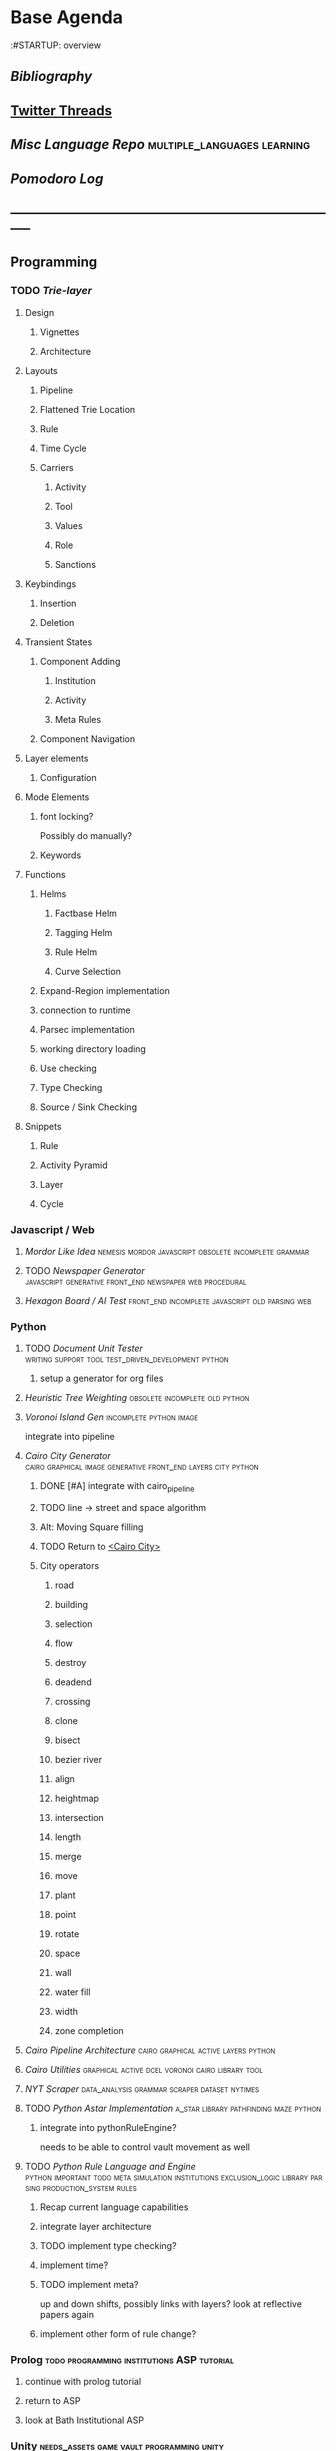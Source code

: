 * Base Agenda
  :#STARTUP: overview
  :LOGBOOK:
  CLOCK: [2019-09-05 Thu 22:27]--[2019-09-05 Thu 22:52] =>  0:25
  CLOCK: [2019-09-05 Thu 21:08]--[2019-09-05 Thu 21:33] =>  0:25
  CLOCK: [2019-09-05 Thu 20:38]--[2019-09-05 Thu 21:03] =>  0:25
  CLOCK: [2019-09-05 Thu 19:58]--[2019-09-05 Thu 20:23] =>  0:25
  CLOCK: [2019-09-05 Thu 18:51]--[2019-09-05 Thu 19:16] =>  0:25
  CLOCK: [2019-09-05 Thu 17:55]--[2019-09-05 Thu 18:20] =>  0:25
  CLOCK: [2019-09-05 Thu 16:19]--[2019-09-05 Thu 16:44] =>  0:25
  CLOCK: [2019-09-05 Thu 15:34]--[2019-09-05 Thu 15:59] =>  0:25
  CLOCK: [2019-09-02 Mon 16:55]--[2019-09-02 Mon 17:20] =>  0:25
  CLOCK: [2019-09-02 Mon 16:15]--[2019-09-02 Mon 16:40] =>  0:25
  CLOCK: [2019-08-24 Sat 18:04]--[2019-08-24 Sat 18:29] =>  0:25
  CLOCK: [2019-08-24 Sat 17:33]--[2019-08-24 Sat 17:58] =>  0:25
  CLOCK: [2019-08-23 Fri 19:48]--[2019-08-23 Fri 20:13] =>  0:25
  CLOCK: [2019-08-23 Fri 19:03]--[2019-08-23 Fri 19:28] =>  0:25
  CLOCK: [2019-08-23 Fri 18:17]--[2019-08-23 Fri 18:42] =>  0:25
  CLOCK: [2019-08-23 Fri 16:47]--[2019-08-23 Fri 17:12] =>  0:25
  CLOCK: [2019-08-23 Fri 13:21]--[2019-08-23 Fri 13:46] =>  0:25
  CLOCK: [2019-08-23 Fri 12:49]--[2019-08-23 Fri 13:15] =>  0:26
  CLOCK: [2019-07-29 Mon 07:54]--[2019-07-29 Mon 08:19] =>  0:25
  CLOCK: [2019-07-29 Mon 07:24]--[2019-07-29 Mon 07:49] =>  0:25
  CLOCK: [2019-07-29 Mon 06:54]--[2019-07-29 Mon 07:19] =>  0:25
  CLOCK: [2019-06-17 Mon 07:33]--[2019-06-17 Mon 07:58] =>  0:25
  CLOCK: [2019-06-14 Fri 21:11]--[2019-06-14 Fri 21:36] =>  0:25
  CLOCK: [2019-06-14 Fri 20:31]--[2019-06-14 Fri 20:56] =>  0:25
  CLOCK: [2019-06-14 Fri 19:56]--[2019-06-14 Fri 20:21] =>  0:25
  CLOCK: [2019-06-14 Fri 19:22]--[2019-06-14 Fri 19:47] =>  0:25
  CLOCK: [2019-06-13 Thu 22:11]--[2019-06-13 Thu 22:36] =>  0:25
  CLOCK: [2019-06-13 Thu 20:14]--[2019-06-13 Thu 20:39] =>  0:25
  CLOCK: [2019-06-13 Thu 19:39]--[2019-06-13 Thu 20:04] =>  0:25
  CLOCK: [2019-06-13 Thu 19:01]--[2019-06-13 Thu 19:26] =>  0:25
  CLOCK: [2019-06-13 Thu 18:10]--[2019-06-13 Thu 18:35] =>  0:25
  CLOCK: [2019-06-13 Thu 17:39]--[2019-06-13 Thu 18:04] =>  0:25
  CLOCK: [2019-06-13 Thu 16:59]--[2019-06-13 Thu 17:24] =>  0:25
  CLOCK: [2019-06-13 Thu 16:22]--[2019-06-13 Thu 16:47] =>  0:25
  CLOCK: [2019-06-12 Wed 21:34]--[2019-06-12 Wed 21:59] =>  0:25
  CLOCK: [2019-06-12 Wed 21:14]--[2019-06-12 Wed 21:33] =>  0:19
  CLOCK: [2019-06-12 Wed 20:42]--[2019-06-12 Wed 21:07] =>  0:25
  CLOCK: [2019-06-12 Wed 19:48]--[2019-06-12 Wed 20:13] =>  0:25
  CLOCK: [2019-06-12 Wed 19:11]--[2019-06-12 Wed 19:36] =>  0:25
  CLOCK: [2019-06-12 Wed 18:39]--[2019-06-12 Wed 19:04] =>  0:25
  CLOCK: [2019-06-12 Wed 18:08]--[2019-06-12 Wed 18:33] =>  0:25
  CLOCK: [2019-06-11 Tue 21:13]--[2019-06-11 Tue 21:38] =>  0:25
  CLOCK: [2019-06-11 Tue 20:00]--[2019-06-11 Tue 20:25] =>  0:25
  CLOCK: [2019-06-11 Tue 17:36]--[2019-06-11 Tue 18:01] =>  0:25
  CLOCK: [2019-06-11 Tue 16:52]--[2019-06-11 Tue 17:17] =>  0:25
  CLOCK: [2019-06-11 Tue 16:22]--[2019-06-11 Tue 16:47] =>  0:25
  CLOCK: [2019-06-10 Mon 21:52]--[2019-06-10 Mon 22:17] =>  0:25
  CLOCK: [2019-06-10 Mon 21:10]--[2019-06-10 Mon 21:35] =>  0:25
  CLOCK: [2019-06-10 Mon 19:58]--[2019-06-10 Mon 20:23] =>  0:25
  CLOCK: [2019-06-10 Mon 19:17]--[2019-06-10 Mon 19:42] =>  0:25
  CLOCK: [2019-06-10 Mon 18:32]--[2019-06-10 Mon 18:57] =>  0:25
  CLOCK: [2019-06-10 Mon 17:51]--[2019-06-10 Mon 18:16] =>  0:25
  CLOCK: [2019-06-09 Sun 17:16]--[2019-06-09 Sun 17:41] =>  0:25
  CLOCK: [2019-06-09 Sun 16:45]--[2019-06-09 Sun 17:10] =>  0:25
  CLOCK: [2019-06-08 Sat 18:18]--[2019-06-08 Sat 18:43] =>  0:25
  CLOCK: [2019-06-08 Sat 17:41]--[2019-06-08 Sat 18:06] =>  0:25
  CLOCK: [2019-06-08 Sat 17:10]--[2019-06-08 Sat 17:35] =>  0:25
  CLOCK: [2019-06-08 Sat 16:38]--[2019-06-08 Sat 17:03] =>  0:25
  CLOCK: [2019-06-07 Fri 20:19]--[2019-06-07 Fri 20:44] =>  0:25
  CLOCK: [2019-06-07 Fri 19:39]--[2019-06-07 Fri 20:04] =>  0:25
  CLOCK: [2019-06-07 Fri 18:45]--[2019-06-07 Fri 19:10] =>  0:25
  CLOCK: [2019-06-07 Fri 18:00]--[2019-06-07 Fri 18:25] =>  0:25
  CLOCK: [2019-06-07 Fri 17:28]--[2019-06-07 Fri 17:53] =>  0:25
  CLOCK: [2019-06-07 Fri 16:17]--[2019-06-07 Fri 16:42] =>  0:25
  CLOCK: [2019-05-01 Wed 15:39]--[2019-05-01 Wed 16:05] =>  0:26
  CLOCK: [2019-03-20 Wed 18:13]--[2019-03-20 Wed 18:38] =>  0:25
  CLOCK: [2019-05-01 Wed 15:08]--[2019-05-01 Wed 15:33] =>  0:25
  CLOCK: [2019-03-20 Wed 17:42]--[2019-03-20 Wed 18:07] =>  0:25
  CLOCK: [2019-03-20 Wed 17:12]--[2019-03-20 Wed 17:37] =>  0:25
  CLOCK: [2019-03-20 Wed 16:42]--[2019-03-20 Wed 17:07] =>  0:25
  CLOCK: [2019-03-11 Mon 08:21]--[2019-03-11 Mon 08:46] =>  0:25
  CLOCK: [2019-03-11 Mon 07:43]--[2019-03-11 Mon 08:08] =>  0:25
  CLOCK: [2019-03-10 Sun 19:05]--[2019-03-10 Sun 19:30] =>  0:25
  CLOCK: [2019-03-10 Sun 18:35]--[2019-03-10 Sun 19:00] =>  0:25
  CLOCK: [2019-03-10 Sun 18:05]--[2019-03-10 Sun 18:30] =>  0:25
  CLOCK: [2019-03-10 Sun 12:19]--[2019-03-10 Sun 12:44] =>  0:25
  CLOCK: [2019-03-10 Sun 11:32]--[2019-03-10 Sun 11:57] =>  0:25
  CLOCK: [2019-03-10 Sun 10:54]--[2019-03-10 Sun 11:19] =>  0:25
  CLOCK: [2019-02-28 Thu 20:39]--[2019-02-28 Thu 21:04] =>  0:25
  CLOCK: [2019-02-28 Thu 20:13]--[2019-02-28 Thu 20:38] =>  0:25
  CLOCK: [2019-02-28 Thu 19:38]--[2019-02-28 Thu 20:03] =>  0:25
  CLOCK: [2019-02-28 Thu 18:40]--[2019-02-28 Thu 19:05] =>  0:25
  CLOCK: [2019-02-25 Mon 21:02]--[2019-02-25 Mon 21:27] =>  0:25
  CLOCK: [2019-02-24 Sun 20:29]--[2019-02-24 Sun 20:54] =>  0:25
  CLOCK: [2019-02-24 Sun 19:50]--[2019-02-24 Sun 20:15] =>  0:25
  CLOCK: [2019-02-23 Sat 22:15]--[2019-02-23 Sat 22:40] =>  0:25
  CLOCK: [2019-02-23 Sat 21:44]--[2019-02-23 Sat 22:09] =>  0:25
  CLOCK: [2019-02-23 Sat 21:14]--[2019-02-23 Sat 21:39] =>  0:25
  CLOCK: [2019-02-22 Fri 21:47]--[2019-02-22 Fri 22:13] =>  0:26
  CLOCK: [2019-02-22 Fri 18:42]--[2019-02-22 Fri 19:07] =>  0:25
  CLOCK: [2019-02-22 Fri 17:46]--[2019-02-22 Fri 18:12] =>  0:26
  CLOCK: [2019-02-22 Fri 16:35]--[2019-02-22 Fri 17:00] =>  0:25
  CLOCK: [2019-02-22 Fri 15:54]--[2019-02-22 Fri 16:20] =>  0:26
  CLOCK: [2019-02-22 Fri 15:22]--[2019-02-22 Fri 15:47] =>  0:25
  CLOCK: [2019-02-22 Fri 14:52]--[2019-02-22 Fri 15:17] =>  0:25
  CLOCK: [2019-02-22 Fri 01:07]--[2019-02-22 Fri 01:32] =>  0:25
  CLOCK: [2019-02-21 Thu 22:55]--[2019-02-21 Thu 23:20] =>  0:25
  CLOCK: [2019-02-21 Thu 21:25]--[2019-02-21 Thu 21:50] =>  0:25
  CLOCK: [2019-02-21 Thu 20:53]--[2019-02-21 Thu 21:18] =>  0:25
  CLOCK: [2019-02-21 Thu 20:12]--[2019-02-21 Thu 20:37] =>  0:25
  CLOCK: [2019-02-21 Thu 19:35]--[2019-02-21 Thu 20:00] =>  0:25
  CLOCK: [2019-02-08 Fri 20:33]--[2019-02-08 Fri 20:58] =>  0:25
  CLOCK: [2019-02-08 Fri 19:55]--[2019-02-08 Fri 20:20] =>  0:25
  CLOCK: [2019-02-08 Fri 19:21]--[2019-02-08 Fri 19:46] =>  0:25
  CLOCK: [2019-02-07 Thu 18:34]--[2019-02-07 Thu 18:59] =>  0:25
  CLOCK: [2019-02-07 Thu 16:41]--[2019-02-07 Thu 17:06] =>  0:25
  CLOCK: [2019-02-07 Thu 10:56]--[2019-02-07 Thu 11:21] =>  0:25
  CLOCK: [2019-02-06 Wed 09:57]--[2019-02-06 Wed 10:22] =>  0:25
  CLOCK: [2019-02-06 Wed 09:26]--[2019-02-06 Wed 09:51] =>  0:25
  CLOCK: [2019-02-06 Wed 08:58]--[2019-02-06 Wed 09:23] =>  0:25
  CLOCK: [2019-02-05 Tue 20:30]--[2019-02-05 Tue 20:55] =>  0:25
  CLOCK: [2019-02-05 Tue 19:39]--[2019-02-05 Tue 20:04] =>  0:25
  CLOCK: [2019-02-05 Tue 18:53]--[2019-02-05 Tue 19:18] =>  0:25
  CLOCK: [2019-02-05 Tue 18:19]--[2019-02-05 Tue 18:44] =>  0:25
  CLOCK: [2019-02-05 Tue 11:52]--[2019-02-05 Tue 12:17] =>  0:25
  CLOCK: [2019-02-05 Tue 11:19]--[2019-02-05 Tue 11:44] =>  0:25
  CLOCK: [2019-02-05 Tue 10:40]--[2019-02-05 Tue 11:05] =>  0:25
  CLOCK: [2019-02-05 Tue 10:07]--[2019-02-05 Tue 10:32] =>  0:25
  CLOCK: [2019-02-05 Tue 09:30]--[2019-02-05 Tue 09:55] =>  0:25
  CLOCK: [2019-02-04 Mon 15:17]--[2019-02-04 Mon 15:42] =>  0:25
  CLOCK: [2019-02-04 Mon 14:09]--[2019-02-04 Mon 14:34] =>  0:25
  :END:
** [[~/github/writing/other_files/years/][Bibliography]]
** [[file:~/Mega/savedThreads][Twitter Threads]]
** [[~/github/languageLearning][Misc Language Repo]]                                                           :multiple_languages:learning:
** [[~/.spacemacs.d/setup_files/pomodoro_log.org][Pomodoro Log]]
** -----------------------------------------------------------------------------
** Programming
*** TODO [[~/.spacemacs.d/layers/trie][Trie-layer]]
**** Design
***** Vignettes
***** Architecture

**** Layouts
***** Pipeline
***** Flattened Trie Location
***** Rule
***** Time Cycle
***** Carriers
****** Activity
****** Tool
****** Values
****** Role
****** Sanctions
**** Keybindings
***** Insertion
***** Deletion
**** Transient States
***** Component Adding
****** Institution
****** Activity
****** Meta Rules
***** Component Navigation
**** Layer elements
***** Configuration
**** Mode Elements
***** font locking?
      Possibly do manually?
***** Keywords
**** Functions
***** Helms
****** Factbase Helm
****** Tagging Helm
****** Rule Helm
****** Curve Selection
***** Expand-Region implementation
***** connection to runtime
***** Parsec implementation
***** working directory loading
***** Use checking
***** Type Checking
***** Source / Sink Checking
**** Snippets
***** Rule
***** Activity Pyramid
***** Layer
***** Cycle
*** Javascript / Web
**** [[~/github/mordor-alike][Mordor Like Idea]]                                                           :nemesis:mordor:javascript:obsolete:incomplete:grammar:
**** TODO [[~/github/newspaper_gen][Newspaper Generator]]                                                   :javascript:generative:front_end:newspaper:web:procedural:
**** [[~/github/hexagonAITest][Hexagon Board / AI Test]]                                                    :front_end:incomplete:javascript:old:parsing:web:
*** Python
***** TODO [[~/github/documentUnitTester][Document Unit Tester]]                                                 :writing:support:tool:test_driven_development:python:
****** setup a generator for org files
***** [[~/github/heuristicRBTreeWeighting][Heuristic Tree Weighting]]                                                  :obsolete:incomplete:old:python:
***** [[~/github/islandGen][Voronoi Island Gen]]                                                        :incomplete:python:image:
      integrate into pipeline
***** [[~/github/cairoCity][Cairo City Generator]]                              :cairo:graphical:image:generative:front_end:layers:city:python:
****** DONE [#A] integrate with cairo_pipeline
       CLOSED: [2019-02-10 Sun 13:16]
****** TODO line -> street and space algorithm
****** Alt: Moving Square filling
****** TODO Return to [[file:~/github/cairoCity/citygen/City.py::class_City:][<Cairo City>]]
****** City operators
******* road
******* building
******* selection
******* flow
******* destroy
******* deadend
******* crossing
******* clone
******* bisect
******* bezier river
******* align
******* heightmap
******* intersection
******* length
******* merge
******* move
******* plant
******* point
******* rotate
******* space
******* wall
******* water fill
******* width
******* zone completion
***** [[~/github/cairo_pipeline][Cairo Pipeline Architecture]]                                               :cairo:graphical:active:layers:python:
***** [[~/github/cairo_utils][Cairo Utilities]]                                                           :graphical:active:dcel:voronoi:cairo:library:tool:
***** [[~/github/nytimes_scraper][NYT Scraper]]                                                               :data_analysis:grammar:scraper:dataset:nytimes:
***** TODO [[~/github/pyAStar][Python Astar Implementation]]                                          :a_star:library:pathfinding:maze:python:
****** integrate into pythonRuleEngine?
       needs to be able to control vault movement as well
***** TODO [[~/github/pythonRuleEngine][Python Rule Language and Engine]]                                      :python:important:todo:meta:simulation:institutions:exclusion_logic:library:parsing:production_system:rules:
****** Recap current language capabilities
****** integrate layer architecture
****** TODO implement type checking?
****** implement time?
****** TODO implement meta?
       up and down shifts, possibly links with layers? look at reflective papers again
****** implement other form of rule change?
*** Prolog                                                                      :todo:programming:institutions:ASP:tutorial:
**** continue with prolog tutorial
**** return to ASP
**** look at Bath Institutional ASP
*** Unity                                                                       :needs_assets:game:vault:programming:unity:
**** proof of concept imports in vault
*** Supercollider / Tidal                                                       :needs_assets:sound:supercollider:tidal:
**** proof of concept soundscape controllable from python
**** look at acropolis API to get samples/assets
**** Action languages
     C+ as well
**** TODO soundscape assets
***** TODO [[https://bbcarchdev.github.io/inside-acropolis/#consumers][Acropolis API]]
      [[http://bbcsfx.acropolis.org.uk/index][BBC Sound FX Library]]
      [[http://bbcsfx.acropolis.org.uk/][BBC sound effects frontend]]
*** Haskell                                                                     :monads:theory:programming:haskell:
**** look at implementation of monad transformers
*** To Clean
**** [[~/github/happiton][Happiton]]                                            :python:directory:hofstadter:
*** Prototypes
**** Hex Board -> Preact
**** Battle System
**** Credit System
**** Mordor - alike
**** Prisoners dilemma
**** NetLogo
**** Unity
*** Algorithms
**** [[file:~/github/otherLibs/code-for-blog/2018/type-inference][Python Type Inference]]                                                      :directory:hindley_milner:type_inference:python:
**** [[file:~/github/otherLibs/code-for-blog/2018/markov-simple][Python Markov chain]]                                                        :directory:markov:python:
**** [[file:~/github/otherLibs/code-for-blog/2018/unif][Python Unification]]                                                         :directory:python:unification:
**** [[file:~/github/otherLibs/CommonLispCode/micro-talespin.lisp][Micro-Talespin]]                                                             :directory:architecture:narrative:talespin:lisp:
**** [[file:~/github/otherLibs/BPS][Building Problem Solvers]]                                                   :directory:rules:lisp:
**** [[file:~/github/otherLibs/wavefunction-collapse][Wave function collapse python]]                                              :directory:algorithm:wave_function_collapse:python:
**** [[https://robertheaton.com/2018/12/17/wavefunction-collapse-algorithm/][Wave function collapse]]                                                     :wave_function_collapse:tutorial:to_implement:algorithm:
**** [[file:~/github/otherLibs/cathoristic-logic][Cathoristic Logic]]                                                          :directory:haskell:logic:praxis:exclusion_logic:
**** [[file:~/github/writing/orgfiles/machine_learning.org::*Machine Learning Notes][Machine Learning Notes]]
**** [[file:~/github/writing/orgfiles/nlp.org::*Natural Language Processing:][Natural Language Processing:]]
** Datasets
*** [[file:/Users/jgrey/github/writing/other_files/main_bookmarks.html][Bookmarks]]                                                                   :web:html:bookmarks:directory:
    treat these as codings?
*** TODO Bookmark and saved twitter parsing
**** Bookmarks
     [[https://msdn.microsoft.com/en-us/library/aa753582(v=vs.85).aspx][bookmark format]]
***** DONE Parse into emacs readable format
      CLOSED: [2019-03-14 Thu 19:46]
***** DONE Create a helm navigation layer
      CLOSED: [2019-05-25 Sat 00:24]
**** Saved thread Parsing
***** Cleanup of org files
      remove duplicate tweets / threads
      add links to other people
      remove empty headings
      fill buffers
      get all tweets, check there isn't an embedded gif or video.
      download gifs and videos as necessary

*** Audio                                                                       :to_implement:web:
    [[file:~/Mega/Datasets/BBCSoundEffects.csv][BBCSoundEffects.csv]]

**** extract categories, description, cdname
**** group by time
**** helm access
*** Code
**** Monroe Domain Plans
**** [[file:/Users/jgrey/Mega/code_backups/shop2random.lisp][Shop2 Plan generator]]
**** [[file:~/Mega/code_backups/netlogo/Evolution_of_Norms][Evolution of Norms]] :norms:netlogo:
**** [[file:~/Mega/code_backups/netlogo/Social_Norms_(Emperor's_Dilemma)][Social Norms / Emperor's Dilemma]] :norms:netlogo:
**** Chuck Examples                                                             :nytimes:chuck:
**** [[file:~/Mega/code_backups/logic/ccalc-2.0r2.tar.gz][CCalc]]               :prolog:
**** [[file:~/Mega/code_backups/logic/BPS1024.zip][Building Problem Solvers]]   :lisp:
**** [[file:~/Mega/code_backups/Immerse Code Backup-20170930T102013Z-002.zip][Immerse]]                                                                    :csharp:
*** Games
**** [[file:~/Mega/Datasets/twine][Twine]]
     [[https://github.com/ehenestroza/twine-graph/blob/master/twine_graph/twine_graph.py][Twine Graph on Github]]
     [[https://github.com/McJones/twinespacer/blob/master/twinespacer.py][Twine Spacer on Github]]
     [[https://github.com/cauli/TwineJson/blob/master/js/app/converter.js][TwinJson Converter on Github]]
     [[https://github.com/daterre/Cradle#importing-a-story][Cradle Converter on Github]]
**** CiF
***** Rules
      [[file:/Users/jgrey/Mega/Datasets/gameData/CiFStates][CiF States]]
***** Level Traces
      [[file:/Users/jgrey/Mega/Datasets/gameData/CifLevelTrace][Level Trace Storage]]
***** Prom Week Speech Acts
      [[file:/Users/jgrey/Mega/Datasets/compressed/speech_acts/prom_week_dialogue_annotated_for_speech_acts.tsv][prom week dialogue annotated for speech acts]]
**** Versu
     [[file:~/Mega/code_backups/cotillion.zip][Cotillion Zip]]

***** Rules
**** WoW Quests
     [[file:~/Mega/Datasets/gameData/allQuests.tsv][file:~/Mega/Datasets/allQuests.tsv]]
**** DOTA Changelog
**** [[file:~/Mega/Datasets/gameData/DevMaterials][Postmortem Dev Materials]]
**** [[file:~/Mega/Datasets/gameData/BoI][Binding of Isaac]]
**** [[file:~/Mega/Datasets/gameData/CK2][Crusader Kings]]
**** [[file:~/Mega/Datasets/gameData/EUIV][Europa Universalis]]
**** [[file:~/Mega/Datasets/gameData/democracy3][Democracy 3]]
**** [[file:~/Mega/Datasets/gameData/d3_africa][Democracy 3 Africa]]
**** [[file:~/Mega/Datasets/gameData/distant_worlds][Distant Worlds]]
**** [[file:~/Mega/Datasets/gameData/dontstarve][Don't Starve]]
**** [[file:~/Mega/Datasets/gameData/dungeon_of_the_endless][Dungeon of the Endless]]
**** [[file:~/Mega/Datasets/gameData/dwarf_fortress][Dwarf Fortress]]
**** [[file:~/Mega/Datasets/gameData/invisibleInc][Invisible Inc]]
**** [[file:~/Mega/Datasets/gameData/king_dragon_pass][King of Dragon Pass]]
**** [[file:~/Mega/Datasets/gameData/offworld_trading][Offworld Trading]]
**** [[file:~/Mega/Datasets/gameData/prison_architect][Prison Architect]]
     [[file:~/Mega/Datasets/gameData/prisons][file:~/Mega/Datasets/gameData/prisons]]
**** [[file:~/Mega/Datasets/gameData/red_shirt][Red Shirt]]
**** [[file:~/Mega/Datasets/gameData/rimworld][RimWorld]]
**** [[file:~/Mega/Datasets/gameData/stellaris][Stellaris]]
**** [[file:~/Mega/Datasets/gameData/sunlessSea][Sunless Sea]]
**** [[file:~/Mega/Datasets/gameData/the_guild2][The Guild 2]]
**** [[file:~/Mega/Datasets/gameData/unrest][Unrest]]
**** [[file:~/Mega/Datasets/gameData/witcher3][Witcher 3]]
**** [[file:~/Mega/code_backups/jg-SpaceBase-DF9][SpaceBase DF-9]]
**** [[file:~/Mega/code_backups/games/SimHealth_DOS_EN.zip][SimHealth]]
**** [[file:~/Mega/code_backups/games/Yoda_Stories.zip][Yoda Stories]]
**** [[file:~/Mega/Documents/Kingdom_RPG.zip][Kingdom]]
**** [[file:~/Mega/Documents/Microscope_RPG.zip][Microscope]]
*** Text
****** [#A] NYT
******* try using title trie grammars
****** [[file:~/Mega/Datasets/texts/Peake,_Mervyn][Gormenghast]]
****** [[file:~/Mega/Datasets/texts/Discworld][Discworld]]
****** [[file:~/Mega/Datasets/texts/40k_txts][40k]]
****** Supreme Court
******* [[file:~/Mega/Datasets/compressed/scotus/supreme_court_dialogs_corpus_v1.01(1).zip][Dialogue]]
******* Cases
        [[file:~/Mega/Datasets/compressed/scotus/SCDB_2014_01_caseCentered_Vote.csv.zip][file:~/Mega/Datasets/SCDB_2014_01_caseCentered_Vote.csv.zip]]
        [[file:~/Mega/Datasets/compressed/scotus/SCDB_2014_01_justiceCentered_Vote.csv.zip][file:~/Mega/Datasets/SCDB_2014_01_justiceCentered_Vote.csv.zip]]
        [[file:~/Mega/Datasets/compressed/scotus/SCDB_2015_01_justiceCentered_LegalProvision.csv.zip][file:~/Mega/Datasets/SCDB_2015_01_justiceCentered_LegalProvision.csv.zip]]
        [[file:~/Mega/Datasets/compressed/scotus/SCDB_2018_02_caseCentered_Citation.csv.zip][file:~/Mega/Datasets/SCDB_2018_02_caseCentered_Citation.csv.zip]]
        [[file:~/Mega/Datasets/compressed/scotus/SCDB_2018_02_caseCentered_Docket.csv.zip][file:~/Mega/Datasets/SCDB_2018_02_caseCentered_Docket.csv.zip]]
        [[file:~/Mega/Datasets/compressed/scotus/SCDB_Legacy_04_caseCentered_Citation.csv.zip][file:~/Mega/Datasets/SCDB_Legacy_04_caseCentered_Citation.csv.zip]]

****** [[file:~/Mega/Datasets/texts/StandOnZanzibar.txt][Stand On Zanzibar]]
****** [[file:~/Mega/Datasets/compressed/Stanford_politeness_corpus.zip][Politeness Corpus]]
****** [[file:~/Mega/Datasets/kjv_apocrypha_utf8_FINAL.xml][King James Bible]]
****** [[file:~/Mega/Datasets/texts/me2-text-dialogue.txt][Mass Effect 2 Dialogue]]
****** [[file:~/Mega/Datasets/compressed/pizza_request_dataset.tar.gz][Pizza Request]]
****** [[file:~/Mega/Datasets/compressed/transcripts.tar.gz][White House Transcripts]]
****** [[file:~/Mega/Datasets/roberts_rules.txt][Roberts Rules of Order]]
****** [[file:~/Mega/Datasets/compressed/speech_acts/swb1_dialogact_annot(4).tar.gz][Switchboard Corpus]]
       [[file:~/Mega/Datasets/compressed/speech_acts/swda.zip][file:~/Mega/Datasets/swda.zip]]
******* swda.py
****** [[file:~/Mega/Datasets/compressed/quotes.tar.gz][White House Speech Quotes]]
       [[file:~/Mega/Datasets/compressed/quotes_json.tar.gz][file:~/Mega/Datasets/quotes_json.tar.gz]]
****** [[file:~/Mega/Datasets/compressed/uscode.zip][US Code]]
****** [[file:~/Mega/Datasets/compressed/verb-pair-orders.gz][Verb Pairs]]

*** Images
**** [[file:~/github/writing/orgfiles/image_summary.org][Image Summaries]]
**** TODO [[file:~/github/writing/orgfiles/glitch_assets_summary.org][Glitch Assets Summary]]
     possibly use these in vault?
**** [[file:~/Mega/Datasets/SFAM/sfam_summary.org][SFAM Summary]]                                                               :tagged:parsed:
**** [[file:~/Mega/Datasets/Scarfolk][Scarfolk]]                                                                   :to_parse:
**** online assets
**** portraits
*** Measurements
**** [[file:~/Mega/Datasets/compressed/social_physics/RealityMining.zip][Reality Mining]]
**** [[file:~/Mega/Datasets/compressed/social_physics/Friends&Family.zip][Friends and Family]]
**** [[file:~/Mega/Datasets/compressed/social_physics/2014_SQF.zip][SQF]]
**** [[file:~/Mega/Datasets/compressed/social_physics/HDC-full.zip][HDC]]
**** [[file:~/Mega/Datasets/compressed/social_physics/SocialEvolution.zip][Social Evolution]]
**** [[file:~/Mega/Datasets/compressed/diplomacy_data_1.0.zip][Diplomacy]]
**** [[file:~/Mega/Datasets/compressed/plans/linuxCorpus-1.0.zip][Linux Dataset]]
*** [[https://docs.google.com/spreadsheets/d/1JcwsKMJtd_wYe4oeTtuyM8fm1eqFQw9A9VGDjnCKFiM/edit#gid=69023141][Legislative Rules dataset]]                                                   :rules:
** Annotations / Examples
*** TODO [#A] Snatch delegation                                                 :delegation:film:
    to lead to delegation in iEl
** Emacs
*** [[~/github/jg_emacs_files][Emacs files]]                                    :directory:lisp:setup:emacs:
*** [[~/github/jg_shell_files][Bash Scripts]]                                   :bash:setup:
*** Reference
**** [[https://bibtexparser.readthedocs.io/en/master/tutorial.html][bibtex parser]]                                                              :python:bibtex:
**** [[https://www.gnu.org/software/emacs/manual/html_node/elisp/Buffer-Modification.html#Buffer-Modification][Buffer Modification]]
**** [[https://www.gnu.org/software/emacs/manual/html_node/elisp/Change-Hooks.html#Change-Hooks][Change Hooks]]
**** [[https://www.gnu.org/software/emacs/manual/html_node/elisp/Changing-Properties.html#Changing-Properties][Changing Text Properties]]
**** [[https://www.gnu.org/software/emacs/manual/html_mono/cl.html][CL]]
**** [[https://orgmode.org/worg/org-tutorials/org-column-view-tutorial.html][column view]]
**** [[https://www.gnu.org/software/emacs/manual/html_node/elisp/Debugger.html#Debugger][Debugging]]
**** [[https://www.gnu.org/software/emacs/manual/html_mono/ede.html][EDE]]
**** [[https://www.gnu.org/software/emacs/manual/html_mono/eieio.html][EIEIO]]
**** [[https://github.com/skeeto/elfeed][Elfeed]]
**** [[https://www.gnu.org/software/emacs/manual/html_node/elisp/Text.html#Text][emacs lisp text manipulation]]
**** Font-Locking
     Reminder: font-lock will override manually set text
     properties, so wrap any calls with a let of
     inhibit-modification-hooks t to override

**** [[https://www.gnu.org/software/emacs/manual/html_node/elisp/Major-Mode-Conventions.html#Major-Mode-Conventions][Major Mode conventions]]
***** Define a major mode command whose name ends in ‘-mode’.                   :naming:
***** Write a documentation string                                              :documentation:
***** Start by calling ‘kill-all-local-variables’.
***** Set the variable ‘major-mode’ to the major mode command symbol.           :naming:
***** Set the variable ‘mode-name’ to the “pretty” name of the mode.            :naming:
***** The major mode command should be idempotent.
***** All variables and functions should start with the major mode name         :naming:
***** The mode should set ‘indent-line-function’
***** The major mode should usually have its own keymap
      The major mode command should call ‘use-local-map’ to install this local
      map.

      This keymap should be stored permanently in a global variable named
      ‘MODENAME-mode-map’. Normally the library that defines the mode sets this
      variable.

***** Major modes should not alter matters of user preference
      Such as whether Auto-Fill mode is enabled. Leave this to
      each user to decide. However, a major mode should customize other
      variables so that Auto-Fill mode will work usefully _if_ the user decides
      to use it.
***** The mode may have its own syntax table or may share one with other
      related modes. If it has its own syntax table, it should store this in a
      variable named ‘MODENAME-mode-syntax-table’.
***** If the mode handles a language that has a syntax for comments, it
      should set the variables that define the comment syntax.
***** The mode may have its own abbrev table or may share one with other
      related modes. If it has its own abbrev table, it should store this in a
      variable named ‘MODENAME-mode-abbrev-table’. If the major mode command
      defines any abbrevs itself, it should pass ‘t’ for the SYSTEM-FLAG
      argument to ‘define-abbrev’.
***** The mode should specify how to do highlighting for Font Lock mode,
      by setting up a buffer-local value for the variable ‘font-lock-defaults’
***** Each face that the mode defines should, if possible, inherit from         :display:
      an existing Emacs face.
***** The mode can specify how to complete various keywords by adding one       :naming:
      or more buffer-local entries to the special hook
      ‘completion-at-point-functions’.
***** To make a buffer-local binding for an Emacs customization variable,
      use ‘make-local-variable’ in the major mode command, not
      ‘make-variable-buffer-local’. The latter function would make the variable
      local to every buffer in which it is subsequently set, which would affect
      buffers that do not use this mode. It is undesirable for a mode to have
      such global effects.

      With rare exceptions, the only reasonable way to use
      ‘make-variable-buffer-local’ in a Lisp package is for a variable which is
      used only within that package. Using it on a variable used by other
      packages would interfere with them.
***** Each major mode should have a normal “mode hook” named
      ‘MODENAME-mode-hook’. The very last thing the major mode command should do
      is to call ‘run-mode-hooks’. This runs the normal hook
      ‘change-major-mode-after-body-hook’, the mode hook, the function
      ‘hack-local-variables’ (when the buffer is visiting a file), and then the
      normal hook ‘after-change-major-mode-hook’.
***** The major mode command may start by calling some other major mode
      command (called the “parent mode”) and then alter some of its settings. A
      mode that does this is called a “derived mode”. The recommended way to
      define one is to use the ‘define-derived-mode’ macro, but this is not
      required. Such a mode should call the parent mode command inside a
      ‘delay-mode-hooks’ form. (Using ‘define-derived-mode’ does this
      automatically.)
***** If something special should be done if the user switches a buffer
      from this mode to any other major mode, this mode can set up a
      buffer-local value for ‘change-major-mode-hook’
***** If this mode is appropriate only for specially-prepared text
      produced by the mode itself (rather than by the user typing at the
      keyboard or by an external file), then the major mode command symbol
      should have a property named ‘mode-class’ with value ‘special’, put on as
      follows:

      (put 'funny-mode 'mode-class 'special)

      This tells Emacs that new buffers created while the current buffer is in
      Funny mode should not be put in Funny mode, even though the default value
      of ‘major-mode’ is ‘nil’. By default, the value of ‘nil’ for ‘major-mode’
      means to use the current buffer’s major mode when creating new buffers
      (*note Auto Major Mode::), but with such ‘special’ modes, Fundamental mode
      is used instead. Modes such as Dired, Rmail, and Buffer List use this
      feature.

      The function ‘view-buffer’ does not enable View mode in buffers whose
      mode-class is special, because such modes usually provide their own
      View-like bindings.

      The ‘define-derived-mode’ macro automatically marks the derived mode as
      special if the parent mode is special. Special mode is a convenient parent
      for such modes to inherit from; *Note Basic Major Modes::.
***** If you want to make the new mode the default for files with certain
      recognizable names, add an element to ‘auto-mode-alist’ to select the mode
      for those file names. If you define the mode command to autoload, you
      should add this element in the same file that calls ‘autoload’. If you use
      an autoload cookie for the mode command, you can also use an autoload
      cookie for the form that adds the element. If you do not autoload the mode
      command, it is sufficient to add the element in the file that contains the
      mode definition.
***** The top-level forms in the file defining the mode should be written
      so that they may be evaluated more than once without adverse consequences.
      For instance, use ‘defvar’ or ‘defcustom’ to set mode-related variables,
      so that they are not reinitialized if they already have a value.

**** Mode definitions
     #+begin_src elisp results output/value
       (define-derived-mode child fundamental-mode "A Mode"
       ;; Stuff

         )
     #+end_src

**** [[https://orgmode.org/worg/org-contrib/org-drill.html][Org-Drill]]                                                                  :spaced_repetition:memory:
**** [[https://www.gnu.org/software/emacs/manual/html_node/elisp/Overlays.html][Overlays]]
**** [[https://www.gnu.org/software/emacs/manual/html_node/elisp/Special-Properties.html#Special-Properties][Properties]]
**** [[https://www.gnu.org/software/emacs/manual/html_mono/semantic.html][Semantic]]
**** [[https://stackoverflow.com/questions/1249497/command-to-center-screen-horizontally-around-cursor-on-emacs][Stackoverflow center column]]
     #+begin_src elisp results output/value
       (defun my-horizontal-recenter ()
         "make the point horizontally centered in the window"
         (interactive)
         (let ((mid (/ (window-width) 2))
               (line-len (save-excursion (end-of-line) (current-column)))
               (cur (current-column)))
           (if (< mid cur)
               (set-window-hscroll (selected-window)
                                   (- cur mid)))))
     #+end_src
**** Org Settings
***** "#+ARCHIVE %s_done"
      Sets the archive location of the agenda file.  The corresponding
      variable is ‘org-archive-location’.
***** ‘#+CATEGORY’
      Sets the category of the agenda file, which applies to the entire
      document.
***** ‘#+COLUMNS: %25ITEM ...’
      Set the default format for columns view.  This format applies when
      columns view is invoked in locations where no ‘COLUMNS’ property
      applies.
***** ‘#+CONSTANTS: name1=value1 ...’
      Set file-local values for constants that table formulas can use.
      This line sets the local variable
      ‘org-table-formula-constants-local’.  The global version of this
      variable is ‘org-table-formula-constants’.
***** ‘#+FILETAGS: :tag1:tag2:tag3:’
      Set tags that all entries in the file inherit from, including the
      top-level entries.
***** ‘#+LINK: linkword replace’
      Each line specifies one abbreviation for one link.  Use multiple
      ‘LINK’ keywords for more, see *note Link Abbreviations::.  The
      corresponding variable is ‘org-link-abbrev-alist’.
***** ‘#+PRIORITIES: highest lowest default’
      This line sets the limits and the default for the priorities.  All
      three must be either letters A–Z or numbers 0–9.  The highest
      priority must have a lower ASCII number than the lowest priority.
***** ‘#+PROPERTY: Property_Name Value’
      This line sets a default inheritance value for entries in the
      current buffer, most useful for specifying the allowed values of a
      property.
***** ‘#+SETUPFILE: file’
      The setup file or a URL pointing to such file is for additional
      in-buffer settings.  Org loads this file and parses it for any
      settings in it only when Org opens the main file.  If URL is
      specified, the contents are downloaded and stored in a temporary
      file cache.  ‘C-c C-c’ on the settings line parses and loads the
      file, and also resets the temporary file cache.  Org also parses
      and loads the document during normal exporting process.  Org parses
      the contents of this document as if it was included in the buffer.
      It can be another Org file.  To visit the file—not a URL—use ‘C-c
      '’ while point is on the line with the file name.
***** ‘#+STARTUP:’
      Startup options Org uses when first visiting a file.

      The first set of options deals with the initial visibility of the
      outline tree.  The corresponding variable for global default
      settings is ‘org-startup-folded’ with a default value of ‘t’, which
      is the same as ‘overview’.

      ‘overview’
      Top-level headlines only.

      ‘content’
      All headlines.

      ‘showall’
      No folding on any entry.

      ‘showeverything’
      Show even drawer contents.

      Dynamic virtual indentation is controlled by the variable
      ‘org-startup-indented’(1).

      ‘indent’
      Start with ‘org-indent-mode’ turned on.

      ‘noindent’
      Start with ‘org-indent-mode’ turned off.

      Aligns tables consistently upon visiting a file.  The corresponding
      variable is ‘org-startup-align-all-tables’ with ‘nil’ as default
      value.

      ‘align’
      Align all tables.

      ‘noalign’
      Do not align tables on startup.

      Shrink table columns with a width cookie.  The corresponding
      variable is ‘org-startup-shrink-all-tables’ with ‘nil’ as default
      value.

      When visiting a file, inline images can be automatically displayed.
      The corresponding variable is ‘org-startup-with-inline-images’,
      with a default value ‘nil’ to avoid delays when visiting a file.

      ‘inlineimages’
      Show inline images.

      ‘noinlineimages’
      Do not show inline images on startup.

      Logging the closing and reopening of TODO items and clock intervals
      can be configured using these options (see variables
      ‘org-log-done’, ‘org-log-note-clock-out’, and ‘org-log-repeat’).

      ‘logdone’
      Record a timestamp when an item is marked DONE.

      ‘lognotedone’
      Record timestamp and a note when DONE.

      ‘nologdone’
      Do not record when items are marked DONE.

      ‘logrepeat’
      Record a time when reinstating a repeating item.

      ‘lognoterepeat’
      Record a note when reinstating a repeating item.

      ‘nologrepeat’
      Do not record when reinstating repeating item.

      ‘lognoteclock-out’
      Record a note when clocking out.

      ‘nolognoteclock-out’
      Do not record a note when clocking out.

      ‘logreschedule’
      Record a timestamp when scheduling time changes.

      ‘lognotereschedule’
      Record a note when scheduling time changes.

      ‘nologreschedule’
      Do not record when a scheduling date changes.

      ‘logredeadline’
      Record a timestamp when deadline changes.

      ‘lognoteredeadline’
      Record a note when deadline changes.

      ‘nologredeadline’
      Do not record when a deadline date changes.

      ‘logrefile’
      Record a timestamp when refiling.

      ‘lognoterefile’
      Record a note when refiling.

      ‘nologrefile’
      Do not record when refiling.

      Here are the options for hiding leading stars in outline headings,
      and for indenting outlines.  The corresponding variables are
      ‘org-hide-leading-stars’ and ‘org-odd-levels-only’, both with a
      default setting ‘nil’ (meaning ‘showstars’ and ‘oddeven’).

      ‘hidestars’
      Make all but one of the stars starting a headline invisible.

      ‘showstars’
      Show all stars starting a headline.

      ‘indent’
      Virtual indentation according to outline level.

      ‘noindent’
      No virtual indentation according to outline level.

      ‘odd’
      Allow only odd outline levels (1, 3, ...).

      ‘oddeven’
      Allow all outline levels.

      To turn on custom format overlays over timestamps (variables
      ‘org-put-time-stamp-overlays’ and
      ‘org-time-stamp-overlay-formats’), use:

      ‘customtime’
      Overlay custom time format.

      The following options influence the table spreadsheet (variable
      ‘constants-unit-system’).

      ‘constcgs’
      ‘constants.el’ should use the c-g-s unit system.

      ‘constSI’
      ‘constants.el’ should use the SI unit system.

      To influence footnote settings, use the following keywords.  The
      corresponding variables are ‘org-footnote-define-inline’,
      ‘org-footnote-auto-label’, and ‘org-footnote-auto-adjust’.

      ‘fninline’
      Define footnotes inline.

      ‘fnnoinline’
      Define footnotes in separate section.

      ‘fnlocal’
      Define footnotes near first reference, but not inline.

      ‘fnprompt’
      Prompt for footnote labels.

      ‘fnauto’
      Create ‘[fn:1]’-like labels automatically (default).

      ‘fnconfirm’
      Offer automatic label for editing or confirmation.

      ‘fnadjust’
      Automatically renumber and sort footnotes.

      ‘nofnadjust’
      Do not renumber and sort automatically.

      To hide blocks on startup, use these keywords.  The corresponding
      variable is ‘org-hide-block-startup’.

      ‘hideblocks’
      Hide all begin/end blocks on startup.

      ‘nohideblocks’
      Do not hide blocks on startup.

      The display of entities as UTF-8 characters is governed by the
      variable ‘org-pretty-entities’ and the keywords

      ‘entitiespretty’
      Show entities as UTF-8 characters where possible.

      ‘entitiesplain’
      Leave entities plain.
***** ‘#+TAGS: TAG1(c1) TAG2(c2)’
      These lines (several such lines are allowed) specify the valid tags
      in this file, and (potentially) the corresponding _fast tag selection_
      keys.  The corresponding variable is ‘org-tag-alist’.
***** ‘#+TODO:’ ‘#+SEQ_TODO:’ ‘#+TYP_TODO:’
      These lines set the TODO keywords and their interpretation in the
      current file.  The corresponding variable is ‘org-todo-keywords’.


*** Expansions
**** TODO buffer groups / registers
     be able to add a buffer / marked buffers to a register,
     then search in them, or step through them
     persistent?
**** TODO Buffer Register Sets
***** Add files/buffers to register
****** Regex / File Type
****** Mode
****** Directory
****** Directory DFS
***** View Register
***** Open Single and Multiple files from register
***** Apply action to all files in register
***** Search only in files in register
***** Make Register persistent
***** Set Operations on Registers

**** TODO custom hide overlays

**** TODO filter char inserting list
**** TODO Have a recursive choice helm find files action
**** TODO Org SubTree Transient State navigation
     Add a transient state for moving, promoting, demoting etc subtrees
**** TODO Org Table Transient state
     Transient state to create, add (column/row), and navigate tables
**** TODO org-agenda keymap modifications
     swap priority mods into < and >
**** TODO outline-toc package
**** TODO tag and colourize words minor mode to run anywhere
     be able to tag and colourize things dynamically, based on what you need at
     any given moment
     then be able to tag into groups?
**** TODO XML / Bookmarks load
**** TODO Tweet action for helm-bibtex and bookmark-helm

** -----------------------------------------------------------------------------
** Writing
*** [[file:~/github/writing/orgfiles/dissertation.org::*Dissertation%20bits%20and%20pieces][Dissertation bits and pieces]]
*** [[file:~/github/writing/orgfiles/DSLs.org::*DSLs][DSL/Framework/System/Tool Review]]
*** [[file:~/github/writing/orgfiles/steamGames.org::*Games%20list%20and%20notes][Games list and notes]]
*** [[~/github/jgrey4296.github.io][jgrey4296.github.io]]                                                         :writing:important:todo:target:blog:web:
**** [[~/github/jsons][jsons representations]]                                                      :json:writing:
**** [[~/github/writing][misc writing]]                                                               :writing:generic:
*** [[file:~/github/writing/orgfiles/methods.org::*Methods%20notes][Methods notes]]
*** [[~/github/writing/orgfiles][Org Files]]                                                                   :directory:main_collection:
*** [[file:~/github/writing/orgfiles/probability.org::*Probability][Probability]]
*** [[file:~/github/writing/orgfiles/research_questions.org::*Research%20Questions%20and%20Contributions%20Compilation][Research Questions and Contributions Compilation]]
*** [[file:~/github/writing/paper_notes/index.org::*Summary%20Index][Summary Index]]                                                               :papers:
*** [[file:~/github/writing/orgfiles/taxonomies.org::*Taxonomies][Taxonomies]]

** -----------------------------------------------------------------------------
** People
*** [[http://www.abdoumaliqsimone.com/publications.html][AbouMaliq Simone]]
*** [[http://worrydream.com/][Bret Victor]]
**** [[http://worrydream.com/ABriefRantOnTheFutureOfInteractionDesign/][A Brief Rant on the Future of Interaction Design]]                           :design:capability:tools:hands:
**** TODO [[https://explorabl.es/all/][Explorables]]
*** [[http://www.lsi.upc.edu/~jvazquez/publications.php][J. Vázquez Salceda]]                                                          :look_into:research:papers:
*** [[https://scholar.google.com/citations?user=iR-SIW8AAAAJ&hl=en&oi=sra][Jodie Sabater-Mir]]                                                           :reputation:look_into:research:
** -----------------------------------------------------------------------------
** Misc
*** TODO Prototype some Mechanical Turk Tasks                                   :survey:online:price:amazon:
*** TODO Structural phenomenology?                                              :look_into:
*** TODO Get Castelfranchi: Behavioral Implicit Communication                   :look_into:
*** TODO Vignettes
*** TODO [[https://ncase.me/remember/][Spaced Repetition]]
*** TODO [[/Users/jgrey/Mega/Images/misc_research_images/alien_behave.png][Alien Behaviour Tree]]
*** [[http://ifaamas.org/Proceedings/aamas2018/forms/contents.htm][AAMAS Proceedings]]                                                           :papers:MAS:look_into:conference:
*** [[http://defeasible.org/][Defeasible Logic]]                                                            :logic:
*** [[file:~/github/otherLibs/Bidirectional][Bidirectional Type Checking Haskell]]                                        :directory:haskell:type_inference:
*** [[http://www.parliamentbook.com/spaces][Parliament Book]]
*** [[https://www.soundsurvey.org.uk/index.php/history/street_cries/brit1/626/3387][Sound Survey]]
*** [[https://en.wikipedia.org/wiki/Kanban][Kanban]]
*** [[http://plantuml.com/sequence-diagram][PlantUML]]
*** [[https://multiagentcontest.org/publications/][Multi Agent Contest]]
*** [[http://slatestarcodex.com/2014/04/28/the-control-group-is-out-of-control/][The Control Group is out of control]]                                         :science:methods:
*** [[http://www.sosmath.com/algebra/fraction/frac3/frac3.html][SoS Math]]                                                                    :useful:math:
**
